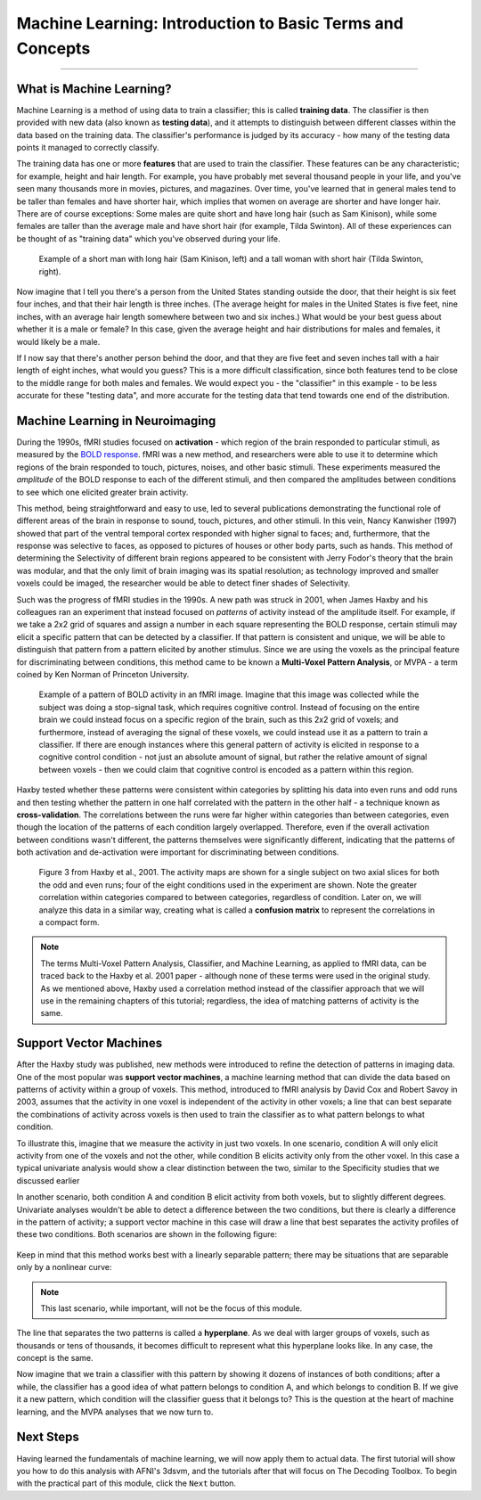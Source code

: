 .. _ML_00_Introduction:

==========================================================
Machine Learning: Introduction to Basic Terms and Concepts
==========================================================

---------------

What is Machine Learning?
*************************

Machine Learning is a method of using data to train a classifier; this is called **training data**. The classifier is then provided with new data (also known as **testing data**), and it attempts to distinguish between different classes within the data based on the training data. The classifier's performance is judged by its accuracy - how many of the testing data points it managed to correctly classify.

The training data has one or more **features** that are used to train the classifier. These features can be any characteristic; for example, height and hair length. For example, you have probably met several thousand people in your life, and you've seen many thousands more in movies, pictures, and magazines. Over time, you've learned that in general males tend to be taller than females and have shorter hair, which implies that women on average are shorter and have longer hair. There are of course exceptions: Some males are quite short and have long hair (such as Sam Kinison), while some females are taller than the average male and have short hair (for example, Tilda Swinton). All of these experiences can be thought of as "training data" which you've observed during your life.

.. figure:: 00_Kinison_Swinton.png

  Example of a short man with long hair (Sam Kinison, left) and a tall woman with short hair (Tilda Swinton, right).

Now imagine that I tell you there's a person from the United States standing outside the door, that their height is six feet four inches, and that their hair length is three inches. (The average height for males in the United States is five feet, nine inches, with an average hair length somewhere between two and six inches.) What would be your best guess about whether it is a male or female? In this case, given the average height and hair distributions for males and females, it would likely be a male.

If I now say that there's another person behind the door, and that they are five feet and seven inches tall with a hair length of eight inches, what would you guess? This is a more difficult classification, since both features tend to be close to the middle range for both males and females. We would expect you - the "classifier" in this example - to be less accurate for these "testing data", and more accurate for the testing data that tend towards one end of the distribution.

Machine Learning in Neuroimaging
********************************

During the 1990s, fMRI studies focused on **activation** - which region of the brain responded to particular stimuli, as measured by the `BOLD response <https://psychology.wikia.org/wiki/BOLD_response#:~:text=The%20BOLD%20Response%3A%20A%20Fundamental,oxygenated%20blood%20than%20is%20needed.>`__. fMRI was a new method, and researchers were able to use it to determine which regions of the brain responded to touch, pictures, noises, and other basic stimuli. These experiments measured the *amplitude* of the BOLD response to each of the different stimuli, and then compared the amplitudes between conditions to see which one elicited greater brain activity.

This method, being straightforward and easy to use, led to several publications demonstrating the functional role of different areas of the brain in response to sound, touch, pictures, and other stimuli. In this vein, Nancy Kanwisher (1997) showed that part of the ventral temporal cortex responded with higher signal to faces; and, furthermore, that the response was selective to faces, as opposed to pictures of houses or other body parts, such as hands. This method of determining the Selectivity of different brain regions appeared to be consistent with Jerry Fodor's theory that the brain was modular, and that the only limit of brain imaging was its spatial resolution; as technology improved and smaller voxels could be imaged, the researcher would be able to detect finer shades of Selectivity.

Such was the progress of fMRI studies in the 1990s. A new path was struck in 2001, when James Haxby and his colleagues ran an experiment that instead focused on *patterns* of activity instead of the amplitude itself. For example, if we take a 2x2 grid of squares and assign a number in each square representing the BOLD response, certain stimuli may elicit a specific pattern that can be detected by a classifier. If that pattern is consistent and unique, we will be able to distinguish that pattern from a pattern elicited by another stimulus. Since we are using the voxels as the principal feature for discriminating between conditions, this method came to be known a **Multi-Voxel Pattern Analysis**, or MVPA - a term coined by Ken Norman of Princeton University.

.. figure:: 00_2x2.png

  Example of a pattern of BOLD activity in an fMRI image. Imagine that this image was collected while the subject was doing a stop-signal task, which requires cognitive control. Instead of focusing on the entire brain we could instead focus on a specific region of the brain, such as this 2x2 grid of voxels; and furthermore, instead of averaging the signal of these voxels, we could instead use it as a pattern to train a classifier. If there are enough instances where this general pattern of activity is elicited in response to a cognitive control condition - not just an absolute amount of signal, but rather the relative amount of signal between voxels - then we could claim that cognitive control is encoded as a pattern within this region.
  
Haxby tested whether these patterns were consistent within categories by splitting his data into even runs and odd runs and then testing whether the pattern in one half correlated with the pattern in the other half - a technique known as **cross-validation**. The correlations between the runs were far higher within categories than between categories, even though the location of the patterns of each condition largely overlapped. Therefore, even if the overall activation between conditions wasn't different, the patterns themselves were significantly different, indicating that the patterns of both activation and de-activation were important for discriminating between conditions.

.. figure:: 00_Haxby_Fig3.png

  Figure 3 from Haxby et al., 2001. The activity maps are shown for a single subject on two axial slices for both the odd and even runs; four of the eight conditions used in the experiment are shown. Note the greater correlation within categories compared to between categories, regardless of condition. Later on, we will analyze this data in a similar way, creating what is called a **confusion matrix** to represent the correlations in a compact form. 

.. note::

  The terms Multi-Voxel Pattern Analysis, Classifier, and Machine Learning, as applied to fMRI data, can be traced back to the Haxby et al. 2001 paper - although none of these terms were used in the original study. As we mentioned above, Haxby used a correlation method instead of the classifier approach that we will use in the remaining chapters of this tutorial; regardless, the idea of matching patterns of activity is the same.


Support Vector Machines
***********************

After the Haxby study was published, new methods were introduced to refine the detection of patterns in imaging data. One of the most popular was **support vector machines**, a machine learning method that can divide the data based on patterns of activity within a group of voxels. This method, introduced to fMRI analysis by David Cox and Robert Savoy in 2003, assumes that the activity in one voxel is independent of the activity in other voxels; a line that can best separate the combinations of activity across voxels is then used to train the classifier as to what pattern belongs to what condition. 

To illustrate this, imagine that we measure the activity in just two voxels. In one scenario, condition A will only elicit activity from one of the voxels and not the other, while condition B elicits activity only from the other voxel. In this case a typical univariate analysis would show a clear distinction between the two, similar to the Specificity studies that we discussed earlier

In another scenario, both condition A and condition B elicit activity from both voxels, but to slightly different degrees. Univariate analyses wouldn't be able to detect a difference between the two conditions, but there is clearly a difference in the pattern of activity; a support vector machine in this case will draw a line that best separates the activity profiles of these two conditions. Both scenarios are shown in the following figure:

.. figure:: 00_Cox_Savoy_Fig1ab.png

Keep in mind that this method works best with a linearly separable pattern; there may be situations that are separable only by a nonlinear curve:

.. figure:: 00_Cox_Savoy_Fig1c.png

.. note::

  This last scenario, while important, will not be the focus of this module.
  
The line that separates the two patterns is called a **hyperplane**. As we deal with larger groups of voxels, such as thousands or tens of thousands, it becomes difficult to represent what this hyperplane looks like. In any case, the concept is the same. 

Now imagine that we train a classifier with this pattern by showing it dozens of instances of both conditions; after a while, the classifier has a good idea of what pattern belongs to condition A, and which belongs to condition B. If we give it a new pattern, which condition will the classifier guess that it belongs to? This is the question at the heart of machine learning, and the MVPA analyses that we now turn to.

.. figure:: 00_MVPA.png

Next Steps
**********

Having learned the fundamentals of machine learning, we will now apply them to actual data. The first tutorial will show you how to do this analysis with AFNI's 3dsvm, and the tutorials after that will focus on The Decoding Toolbox. To begin with the practical part of this module, click the ``Next`` button.
